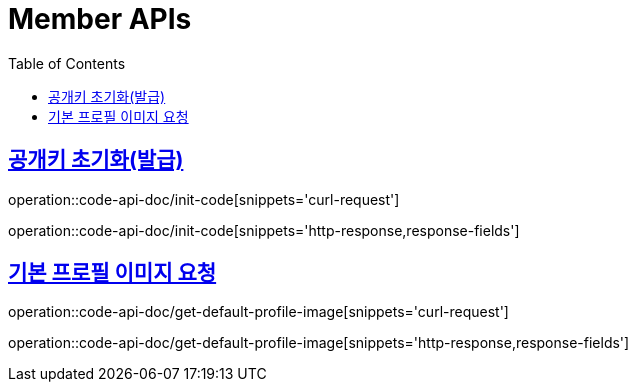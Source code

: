 = Member APIs
:doctype: book
:icons: font
:source-highlighter: highlightjs
:toc: left
:toclevels: 2
:sectlinks:
:operation-curl-request-title: 요청 예시
:operation-request-fields-title: 요청 필드
:operation-http-response-title: 결과 예시
:operation-response-fields-title: 결과 필드


== 공개키 초기화(발급)
operation::code-api-doc/init-code[snippets='curl-request']

operation::code-api-doc/init-code[snippets='http-response,response-fields']

== 기본 프로필 이미지 요청
operation::code-api-doc/get-default-profile-image[snippets='curl-request']

operation::code-api-doc/get-default-profile-image[snippets='http-response,response-fields']